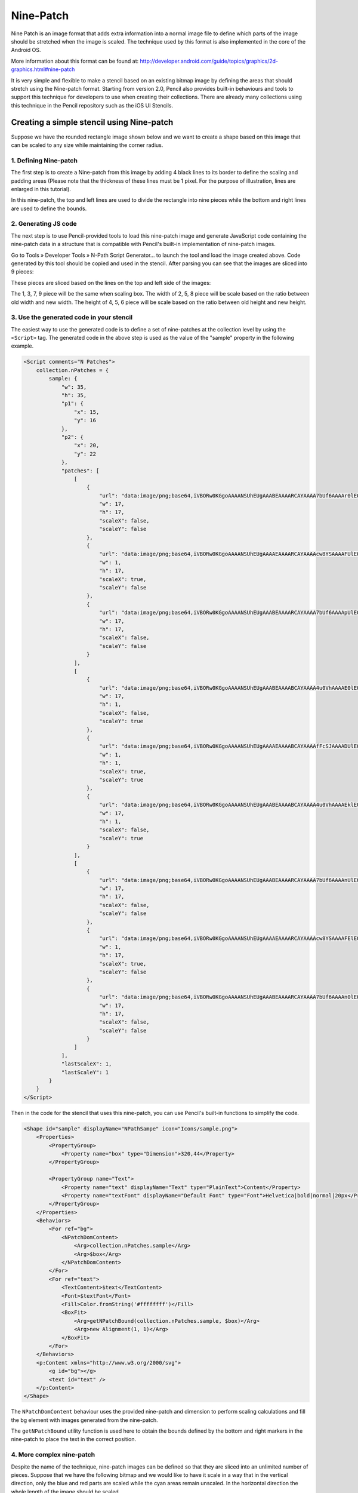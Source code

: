 Nine-Patch
==========

Nine Patch is an image format that adds extra information into a normal image file to define which parts of the image should be stretched when the image is scaled. The technique used by this format is also implemented in the core of the Android OS.

More information about this format can be found at:
http://developer.android.com/guide/topics/graphics/2d-graphics.html#nine-patch

It is very simple and flexible to make a stencil based on an existing bitmap image by defining the areas that should stretch using the Nine-patch format. Starting from version 2.0, Pencil also provides built-in behaviours and tools to support this technique for developers to use when creating their collections. There are already many collections using this technique in the Pencil repository such as the iOS UI Stencils.

Creating a simple stencil using Nine-patch
------------------------------------------

Suppose we have the rounded rectangle image shown below and we want to create a shape based on this image that can be scaled to any size while maintaining the corner radius.

.. image:: /images/tutorial_rounded_rectangle.png

1. Defining Nine-patch
^^^^^^^^^^^^^^^^^^^^^^

The first step is to create a Nine-patch from this image by adding 4 black lines to its border to define the scaling and padding areas (Please note that the thickness of these lines must be 1 pixel. For the purpose of illustration, lines are enlarged in this tutorial).

.. image:: /images/tutorial_rectangle_with_lines.png

In this nine-patch, the top and left lines are used to divide the rectangle into nine pieces while the bottom and right lines are used to define the bounds.

2. Generating JS code
^^^^^^^^^^^^^^^^^^^^^

The next step is to use Pencil-provided tools to load this nine-patch image and generate JavaScript code containing the nine-patch data in a structure that is compatible with Pencil's built-in implementation of nine-patch images.

Go to Tools » Developer Tools » N-Path Script Generator... to launch the tool and load the image created above. Code generated by this tool should be copied and used in the stencil. After parsing you can see that the images are sliced into 9 pieces:

.. image:: /images/tutorial_rectangle_nine_cut.png

These pieces are sliced based on the lines on the top and left side of the images:

The 1, 3, 7, 9 piece will be the same when scaling box.
The width of 2, 5, 8 piece will be scale based on the ratio between old width and new width.
The height of 4, 5, 6 piece will be scale based on the ratio between old height and new height.

3. Use the generated code in your stencil
^^^^^^^^^^^^^^^^^^^^^^^^^^^^^^^^^^^^^^^^^

The easiest way to use the generated code is to define a set of nine-patches at the collection level by using the ``<Script>`` tag. The generated code in the above step is used as the value of the "sample" property in the following example.

.. code-block:: xml

    <Script comments="N Patches">
        collection.nPatches = {
            sample: {
                "w": 35,
                "h": 35,
                "p1": {
                    "x": 15,
                    "y": 16
                },
                "p2": {
                    "x": 20,
                    "y": 22
                },
                "patches": [
                    [
                        {
                            "url": "data:image/png;base64,iVBORw0KGgoAAAANSUhEUgAAABEAAAARCAYAAAA7bUf6AAAAr0lEQVQ4jaXTMQ6DMAwF0L+ycQPOwMbJOEA5CHuWKEYZEQsqdpE69ATdUJeuHemAxAIkgVjK+J8sOwbOlhlzNPcbiC2MPEEyhQXrLoUeKhC/QTJvnrOUSqClBPF3N+xFbJuhebycYSdCfQHDnyBgF6G+APEvGNggts1OdbBBlEqCZ3CIaCkvAStSd6l3jV5ED9VlYEWOfmIwYsY8CiCZsRxTLEJs45HlnGM7kSkW+QMkMjoMrMdPRgAAAABJRU5ErkJggg==",
                            "w": 17,
                            "h": 17,
                            "scaleX": false,
                            "scaleY": false
                        },
                        {
                            "url": "data:image/png;base64,iVBORw0KGgoAAAANSUhEUgAAAAEAAAARCAYAAAAcw8YSAAAAFUlEQVQImWNg2HjyJwPDppP/qUgAAOGdKhRyz8aoAAAAAElFTkSuQmCC",
                            "w": 1,
                            "h": 17,
                            "scaleX": true,
                            "scaleY": false
                        },
                        {
                            "url": "data:image/png;base64,iVBORw0KGgoAAAANSUhEUgAAABEAAAARCAYAAAA7bUf6AAAApUlEQVQ4ja3TsQ3CQAwF0N/SsQEz0DFZBkgGoU9zOp+uRDQosUFKwQTpIpq0lKZIAKHQXHyW3D75WzZAMsBLB+KI0JTwtz2Si0SXzT1cW+F43hqQDzbCSYG63hiQucP1jnja2RAShecH6HKwIVO8538oCZknWkRLRd47+ln2GoRE4aSwI8Tj945WI6JwbWVHiPsMiOj0a1YkNKUdIY4Z4kiXYRIZXuZVOgx3G7yrAAAAAElFTkSuQmCC",
                            "w": 17,
                            "h": 17,
                            "scaleX": false,
                            "scaleY": false
                        }
                    ],
                    [
                        {
                            "url": "data:image/png;base64,iVBORw0KGgoAAAANSUhEUgAAABEAAAABCAYAAAA4u0VhAAAAE0lEQVQImWNg2HjyJ8Omk/8pwQCRHioUjQN2IAAAAABJRU5ErkJggg==",
                            "w": 17,
                            "h": 1,
                            "scaleX": false,
                            "scaleY": true
                        },
                        {
                            "url": "data:image/png;base64,iVBORw0KGgoAAAANSUhEUgAAAAEAAAABCAYAAAAfFcSJAAAADUlEQVQImWNg2HTyPwAErAJ72rrK9QAAAABJRU5ErkJggg==",
                            "w": 1,
                            "h": 1,
                            "scaleX": true,
                            "scaleY": true
                        },
                        {
                            "url": "data:image/png;base64,iVBORw0KGgoAAAANSUhEUgAAABEAAAABCAYAAAA4u0VhAAAAEklEQVQImWNg2HTyP0V448mfAJLeKhTUgefAAAAAAElFTkSuQmCC",
                            "w": 17,
                            "h": 1,
                            "scaleX": false,
                            "scaleY": true
                        }
                    ],
                    [
                        {
                            "url": "data:image/png;base64,iVBORw0KGgoAAAANSUhEUgAAABEAAAARCAYAAAA7bUf6AAAAnUlEQVQ4ja3UMQ6CQBCF4b+l4wacgc6TeQA9CP02ZIdsSWgMzkpi4QnsiI0tpRarJQIZXzLtl92dmQWJIxJfpsLHqx0RDXak6Q9/uM5Q2hEA0bsdqc9HO1J1OaJPGwJQx70dcS6judxsCEBoC7w+bAiAnHaITjbkC2050WxCW6x+o59xLktdW2j/qlRdngZyZrI3xw9lWloNn29kfAN5zToMs/CBPQAAAABJRU5ErkJggg==",
                            "w": 17,
                            "h": 17,
                            "scaleX": false,
                            "scaleY": false
                        },
                        {
                            "url": "data:image/png;base64,iVBORw0KGgoAAAANSUhEUgAAAAEAAAARCAYAAAAcw8YSAAAAFElEQVQImWNg2HTyPwM1iY0nfwIA480qFPtI62wAAAAASUVORK5CYII=",
                            "w": 1,
                            "h": 17,
                            "scaleX": true,
                            "scaleY": false
                        },
                        {
                            "url": "data:image/png;base64,iVBORw0KGgoAAAANSUhEUgAAABEAAAARCAYAAAA7bUf6AAAAn0lEQVQ4ja3TPQqDQBAF4Nemyw1yhnSezAPoQextlp1lS0kTdEbBwhPYSRrblEkRMIiB7Do+2PZj5w8geSnfBDVipdcjxF6PuDo7oJzuqkR4BAAdYppcifCM4nbWIUZSLNk1kXZAWZ72I5Yf8NUFq8T14Qm6J9gk5gc/gVDEtcO2hGCEZxhJ100MRniEafLvHvwLyQQrPYg9XJ19biEubzv/OgxaZ8VBAAAAAElFTkSuQmCC",
                            "w": 17,
                            "h": 17,
                            "scaleX": false,
                            "scaleY": false
                        }
                    ]
                ],
                "lastScaleX": 1,
                "lastScaleY": 1
            }
        }
    </Script>

Then in the code for the stencil that uses this nine-patch, you can use Pencil's built-in functions to simplify the code.

.. code-block:: xml

    <Shape id="sample" displayName="NPathSampe" icon="Icons/sample.png">
        <Properties>
            <PropertyGroup>
                <Property name="box" type="Dimension">320,44</Property>
            </PropertyGroup>

            <PropertyGroup name="Text">
                <Property name="text" displayName="Text" type="PlainText">Content</Property>
                <Property name="textFont" displayName="Default Font" type="Font">Helvetica|bold|normal|20px</Property>
            </PropertyGroup>
        </Properties>
        <Behaviors>
            <For ref="bg">
                <NPatchDomContent>
                    <Arg>collection.nPatches.sample</Arg>
                    <Arg>$box</Arg>
                </NPatchDomContent>
            </For>
            <For ref="text">
                <TextContent>$text</TextContent>
                <Font>$textFont</Font>
                <Fill>Color.fromString('#ffffffff')</Fill>
                <BoxFit>
                    <Arg>getNPatchBound(collection.nPatches.sample, $box)</Arg>
                    <Arg>new Alignment(1, 1)</Arg>
                </BoxFit>
            </For>
        </Behaviors>
        <p:Content xmlns="http://www.w3.org/2000/svg">
            <g id="bg"></g>
            <text id="text" />
        </p:Content>
    </Shape>


The ``NPatchDomContent`` behaviour uses the provided nine-patch and dimension to perform scaling calculations and fill the bg element with images generated from the nine-patch.

The ``getNPatchBound`` utility function is used here to obtain the bounds defined by the bottom and right markers in the nine-patch to place the text in the correct position.

.. image:: /images/tutorial_rectangle_bounding_box.png

4. More complex nine-patch
^^^^^^^^^^^^^^^^^^^^^^^^^^

Despite the name of the technique, nine-patch images can be defined so that they are sliced into an unlimited number of pieces. Suppose that we have the following bitmap and we would like to have it scale in a way that in the vertical direction, only the blue and red parts are scaled while the cyan areas remain unscaled. In the horizontal direction the whole length of the image should be scaled.

.. image:: /images/tutorial_complex_nine_patch.png

To do this, we can add the scaling markers to the image as shown in the following nine-patch:

.. image:: /images/tutorial_complex_scaling_nine_patch.png

If we do not add right and bottom lines, getNPatchBound will return the bound that contains the whole image.
